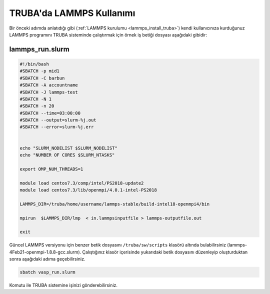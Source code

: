 ==========================================
TRUBA'da LAMMPS Kullanımı
==========================================

Bir önceki adımda anlatıdığı gibi (:ref:`LAMMPS kurulumu <lammps_install_truba>`) kendi kullanıcınıza kurduğunuz LAMMPS programını TRUBA sisteminde çalıştırmak için örnek iş betiği dosyası aşağıdaki gibidir:

------------------
lammps_run.slurm
------------------

.. code-block:: bash

  #!/bin/bash
  #SBATCH -p mid1
  #SBATCH -C barbun
  #SBATCH -A accountname
  #SBATCH -J lammps-test
  #SBATCH -N 1
  #SBATCH -n 20
  #SBATCH --time=03:00:00
  #SBATCH --output=slurm-%j.out
  #SBATCH --error=slurm-%j.err


  echo "SLURM_NODELIST $SLURM_NODELIST"
  echo "NUMBER OF CORES $SLURM_NTASKS"

  export OMP_NUM_THREADS=1
  
  module load centos7.3/comp/intel/PS2018-update2
  module load centos7.3/lib/openmpi/4.0.1-intel-PS2018

  LAMMPS_DIR=/truba/home/username/lammps-stable/build-intel18-openmpi4/bin

  mpirun  $LAMMPS_DIR/lmp  < in.lammpsinputfile > lammps-outputfile.out

  exit

Güncel LAMMPS versiyonu için benzer betik dosyasını ``/truba/sw/scripts`` klasörü altında bulabilirsiniz (lammps-4Feb21-openmpi-1.8.8-gcc.slurm). Çalıştığınız klasör içerisinde yukarıdaki betik dosyasını düzenleyip oluşturduktan sonra aşağıdaki adıma geçebilirsiniz.

.. code-block:: bash
  
   sbatch vasp_run.slurm

Komutu ile TRUBA sistemine işinizi gönderebilirsiniz.
